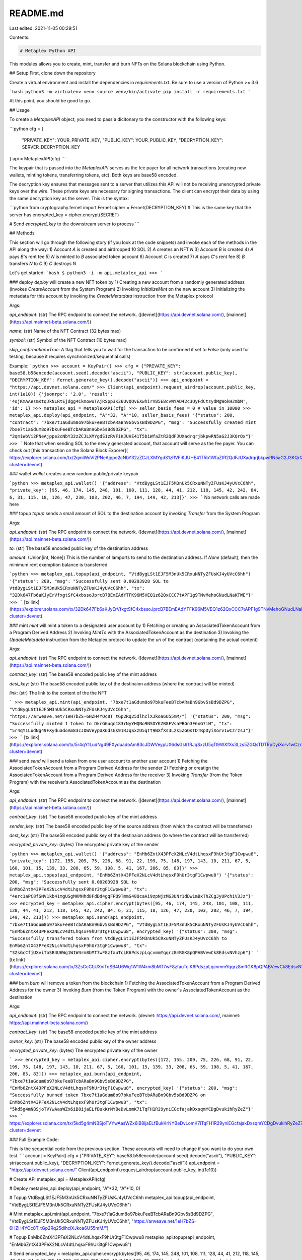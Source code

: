 README.md
=========

Last edited: 2021-11-05 00:29:51

Contents:

.. code-block:: md

    # Metaplex Python API

This modules allows you to create, mint, transfer and burn NFTs on the Solana blockchain using Python.

## Setup
First, clone down the repository

Create a virtual environment and install the dependencies in `requirements.txt`. Be sure to use a version of Python >= 3.6

```bash
python3 -m virtualenv venv
source venv/bin/activate
pip install -r requirements.txt
```

At this point, you should be good to go.

## Usage

To create a `MetaplexAPI` object, you need to pass a dicitonary to the constructor with the following keys:

```python
cfg = {
    "PRIVATE_KEY": YOUR_PRIVATE_KEY,
    "PUBLIC_KEY": YOUR_PUBLIC_KEY,
    "DECRYPTION_KEY": SERVER_DECRYPTION_KEY
}
api = MetaplexAPI(cfg)
```

The keypair that is passed into the `MetaplexAPI` serves as the fee payer for all network transactions (creating new wallets, minting tokens, transferring tokens, etc). Both keys are base58 encoded.

The decryption key ensures that messages sent to a server that utilizes this API will not be receiving unencrypted private keys over the wire. These private keys are necessary for signing transactions. The client can encrypt their data by using the same decryption key as the server. This is the syntax:

```python
from cryptography.fernet import Fernet
cipher = Fernet(DECRYPTION_KEY) # This is the same key that the server has
encrypted_key = cipher.encrypt(SECRET)

# Send `encrypted_key` to the downstream server to process
```

## Methods

This section will go through the following story (if you look at the code snippets) and invoke each of the methods in the API along the way:
1) Account `A` is created and airdropped 10 SOL
2) `A` creates an NFT `N`
3) Account `B` is created
4) `A` pays `B`'s rent fee
5) `N` is minted to `B` associated token account
6) Account `C` is created
7) `A` pays `C`'s rent fee
8) `B` transfers `N` to `C`
9) `C` destroys `N` 

Let's get started:
```bash
$ python3 -i -m api.metaplex_api
>>> 
```

### deploy
`deploy` will create a new NFT token by
1) Creating a new account from a randomly generated address (invokes `CreateAccount` from the System Program)
2) Invoking `InitializeMint` on the new account
3) Initializing the metadata for this account by invoking the `CreateMetatdata` instruction from the Metaplex protocol

Args:

`api_endpoint`: (str) The RPC endpoint to connect the network. ([devnet](https://api.devnet.solana.com/), [mainnet](https://api.mainnet-beta.solana.com/))

`name`: (str) Name of the NFT Contract (32 bytes max)

`symbol`: (str) Symbol of the NFT Contract (10 bytes max)

`skip_confirmation=True`: A flag that tells you to wait for the transaction to be confirmed if set to `False` (only used for testing, because it requires synchronized/sequential calls)

Example:
```python
>>> account = KeyPair()
>>> cfg = {"PRIVATE_KEY": base58.b58encode(account.seed).decode("ascii"), "PUBLIC_KEY": str(account.public_key), "DECRYPTION_KEY": Fernet.generate_key().decode("ascii")}
>>> api_endpoint = "https://api.devnet.solana.com/"
>>> Client(api_endpoint).request_airdrop(account.public_key, int(1e10))
{'jsonrpc': '2.0', 'result': '4ojKmAAesmKtqJkNLRtEjdgg4CkmowuTAjRSpp3K36UvQQvEXwhirV85E8cvWYAD42c3UyFdCtzydMgWokH2mbM', 'id': 1}
>>> metaplex_api = MetaplexAPI(cfg)
>>> seller_basis_fees = 0 # value in 10000 
>>> metaplex_api.deploy(api_endpoint, "A"*32, "A"*10, seller_basis_fees)
'{"status": 200, "contract": "7bxe7t1aGdum8o97bkuFeeBTcbARaBn9Gbv5sBd9DZPG", "msg": "Successfully created mint 7bxe7t1aGdum8o97bkuFeeBTcbARaBn9Gbv5sBd9DZPG", "tx": "2qmiWoVi2PNeAjppe2cNbY32zZCJLXMYgdS1zRVFiKJUHE41T5b1WfaZtR2QdFJUXadrqrjbkpwRN5aG2J3KQrQx"}'
>>> 
```
Note that when sending SOL to the newly generated account, that account will serve as the fee payer. You can check out [this transaction on the Solana Block Exporer]( https://explorer.solana.com/tx/2qmiWoVi2PNeAjppe2cNbY32zZCJLXMYgdS1zRVFiKJUHE41T5b1WfaZtR2QdFJUXadrqrjbkpwRN5aG2J3KQrQx?cluster=devnet).

### wallet
`wallet` creates a new random public/private keypair

```python
>>> metaplex_api.wallet()
'{"address": "VtdBygLSt1EJF5M3nUk5CRxuNNTyZFUsKJ4yUVcC6hh", "private_key": [95, 46, 174, 145, 248, 101, 108, 111, 128, 44, 41, 212, 118, 145, 42, 242, 84, 6, 31, 115, 18, 126, 47, 230, 103, 202, 46, 7, 194, 149, 42, 213]}'
>>>
```
No network calls are made here

### topup
`topup` sends a small amount of SOL to the destination account by invoking `Transfer` from the System Program

Args:

`api_endpoint`: (str) The RPC endpoint to connect the network. ([devnet](https://api.devnet.solana.com/), [mainnet](https://api.mainnet-beta.solana.com/))

`to`: (str) The base58 encoded public key of the destination address

`amount`: (Union[int, None]) This is the number of lamports to send to the destination address. If `None` (default), then the minimum rent exemption balance is transferred.

```python
>>> metaplex_api.topup(api_endpoint, "VtdBygLSt1EJF5M3nUk5CRxuNNTyZFUsKJ4yUVcC6hh")
'{"status": 200, "msg": "Successfully sent 0.00203928 SOL to VtdBygLSt1EJF5M3nUk5CRxuNNTyZFUsKJ4yUVcC6hh", "tx": "32Dk647Fb6aKJyErVfxgtSfC4xbssoJprcB7BEmEAdYTFK96M5VEQ1z62QxCCC7tAPF1g9TNvMehoGNudLNaKTWE"}'
>>> 
```
[tx link](https://explorer.solana.com/tx/32Dk647Fb6aKJyErVfxgtSfC4xbssoJprcB7BEmEAdYTFK96M5VEQ1z62QxCCC7tAPF1g9TNvMehoGNudLNaKTWE?cluster=devnet)

### mint
`mint` will mint a token to a designated user account by
1) Fetching or creating an AssociatedTokenAccount from a Program Derived Address
2) Invoking `MintTo` with the AssociatedTokenAccount as the destination
3) Invoking the `UpdateMetadata` instruction from the Metaplex protocol to update the `uri` of the contract (containing the actual content)

Args:

`api_endpoint`: (str) The RPC endpoint to connect the network. ([devnet](https://api.devnet.solana.com/), [mainnet](https://api.mainnet-beta.solana.com/))

`contract_key`: (str) The base58 encoded public key of the mint address

`dest_key`: (str) The base58 encoded public key of the destinaion address (where the contract will be minted)

`link`: (str) The link to the content of the the NFT

```
>>> metaplex_api.mint(api_endpoint, "7bxe7t1aGdum8o97bkuFeeBTcbARaBn9Gbv5sBd9DZPG", "VtdBygLSt1EJF5M3nUk5CRxuNNTyZFUsKJ4yUVcC6hh", "https://arweave.net/1eH7bZS-6HZH4YOc8T_tGp2Rq25dlhclXJkoa6U55mM/")
'{"status": 200, "msg": "Successfully minted 1 token to DkrGGuqn183rNyYHQNo9NSDYKZB8FVsaPBGn3F6nG7iH", "tx": "5r4qY1LudNg49FXyduadoAm83cJDWVeypUX6dsGs91RJqSxzU5qTt9WXfXs3Lzs5ZGQsTDTRpDyiXorv1wCzrzsJ"}'
>>> 
```
[tx link](https://explorer.solana.com/tx/5r4qY1LudNg49FXyduadoAm83cJDWVeypUX6dsGs91RJqSxzU5qTt9WXfXs3Lzs5ZGQsTDTRpDyiXorv1wCzrzsJ?cluster=devnet)

### send
`send` will send a token from one user account to another user account
1) Fetching the AssociatedTokenAccount from a Program Derived Address for the sender
2) Fetching or creatign the AssociatedTokenAccount from a Program Derived Address for the receiver
3) Invoking `Transfer` (from the Token Program) with the receiver's AssociatedTokenAccount as the destination

Args:

`api_endpoint`: (str) The RPC endpoint to connect the network. ([devnet](https://api.devnet.solana.com/), [mainnet](https://api.mainnet-beta.solana.com/))

`contract_key`: (str) The base58 encoded public key of the mint address\

`sender_key`: (str) The base58 encoded public key of the source address (from which the contract will be transferred)

`dest_key`: (str) The base58 encoded public key of the destinaion address (to where the contract will be transferred)

`encrypted_private_key`: (bytes) The encrypted private key of the sender

```python
>>> metaplex_api.wallet()
'{"address": "EnMb6ZntX43PFeX2NLcV4dtLhqsxF9hUr3tgF1Cwpwu8", "private_key": [172, 155, 209, 75, 226, 68, 91, 22, 199, 75, 148, 197, 143, 10, 211, 67, 5, 160, 101, 15, 139, 33, 208, 65, 59, 198, 5, 41, 167, 206, 85, 83]}'
>>> metaplex_api.topup(api_endpoint, "EnMb6ZntX43PFeX2NLcV4dtLhqsxF9hUr3tgF1Cwpwu8")
'{"status": 200, "msg": "Successfully sent 0.00203928 SOL to EnMb6ZntX43PFeX2NLcV4dtLhqsxF9hUr3tgF1Cwpwu8", "tx": "4erc1aPC8fSNV1kb41mgUSgMKMHhd8FdDd4gqFPQ9TmmS48QcaAi9zpNjzMG3UNr1dDw1mBxThZCgJyUPchiV3Jz"}'
>>> encrypted_key = metaplex_api.cipher.encrypt(bytes([95, 46, 174, 145, 248, 101, 108, 111, 128, 44, 41, 212, 118, 145, 42, 242, 84, 6, 31, 115, 18, 126, 47, 230, 103, 202, 46, 7, 194, 149, 42, 213]))
>>> metaplex_api.send(api_endpoint, "7bxe7t1aGdum8o97bkuFeeBTcbARaBn9Gbv5sBd9DZPG", "VtdBygLSt1EJF5M3nUk5CRxuNNTyZFUsKJ4yUVcC6hh", "EnMb6ZntX43PFeX2NLcV4dtLhqsxF9hUr3tgF1Cwpwu8", encrypted_key)
'{"status": 200, "msg": "Successfully transfered token from VtdBygLSt1EJF5M3nUk5CRxuNNTyZFUsKJ4yUVcC6hh to EnMb6ZntX43PFeX2NLcV4dtLhqsxF9hUr3tgF1Cwpwu8", "tx": "3ZsGcCfjUXviToSB4U6Wg1W1W4rm8bMT7wF8zfauTciK6PdszpLqcvmmYqqrz8mRGK8pQPABVewCk8EdsvNVhzp6"}'
```
[tx link](https://explorer.solana.com/tx/3ZsGcCfjUXviToSB4U6Wg1W1W4rm8bMT7wF8zfauTciK6PdszpLqcvmmYqqrz8mRGK8pQPABVewCk8EdsvNVhzp6?cluster=devnet)


### burn
`burn` will remove a token from the blockchain
1) Fetching the AssociatedTokenAccount from a Program Derived Address for the owner
3) Invoking `Burn` (from the Token Program) with the owner's AssociatedTokenAccount as the destination

Args:

`api_endpoint`: (str) The RPC endpoint to connect the network. (devnet: https://api.devnet.solana.com/, mainnet: https://api.mainnet-beta.solana.com/)

`contract_key`: (str) The base58 encoded public key of the mint address

`owner_key`: (str) The base58 encoded public key of the owner address

`encrypted_private_key`: (bytes) The encrypted private key of the owner

```
>>> encrypted_key = metaplex_api.cipher.encrypt(bytes([172, 155, 209, 75, 226, 68, 91, 22, 199, 75, 148, 197, 143, 10, 211, 67, 5, 160, 101, 15, 139, 33, 208, 65, 59, 198, 5, 41, 167, 206, 85, 83]))
>>> metaplex_api.burn(api_endpoint, "7bxe7t1aGdum8o97bkuFeeBTcbARaBn9Gbv5sBd9DZPG", "EnMb6ZntX43PFeX2NLcV4dtLhqsxF9hUr3tgF1Cwpwu8", encrypted_key)
'{"status": 200, "msg": "Successfully burned token 7bxe7t1aGdum8o97bkuFeeBTcbARaBn9Gbv5sBd9DZPG on EnMb6ZntX43PFeX2NLcV4dtLhqsxF9hUr3tgF1Cwpwu8", "tx": "5kd5g4mNBSjoTVYwAasWZx6iB8ijaELfBukKrNYBeDvLomK7iTqFH1R29yniEGcfajakDxsqmYCDgDvukihRyZeZ"}'
>>> 
```
https://explorer.solana.com/tx/5kd5g4mNBSjoTVYwAasWZx6iB8ijaELfBukKrNYBeDvLomK7iTqFH1R29yniEGcfajakDxsqmYCDgDvukihRyZeZ?cluster=devnet

### Full Example Code:

This is the sequential code from the previous section. These accounts will need to change if you want to do your own test.
```
account = KeyPair()
cfg = {"PRIVATE_KEY": base58.b58encode(account.seed).decode("ascii"), "PUBLIC_KEY": str(account.public_key), "DECRYPTION_KEY": Fernet.generate_key().decode("ascii")}
api_endpoint = "https://api.devnet.solana.com/"
Client(api_endpoint).request_airdrop(account.public_key, int(1e10))

# Create API
metaplex_api = MetaplexAPI(cfg)

# Deploy
metaplex_api.deploy(api_endpoint, "A"*32, "A"*10, 0)

# Topup VtdBygLSt1EJF5M3nUk5CRxuNNTyZFUsKJ4yUVcC6hh
metaplex_api.topup(api_endpoint, "VtdBygLSt1EJF5M3nUk5CRxuNNTyZFUsKJ4yUVcC6hh")

# Mint
metaplex_api.mint(api_endpoint, "7bxe7t1aGdum8o97bkuFeeBTcbARaBn9Gbv5sBd9DZPG", "VtdBygLSt1EJF5M3nUk5CRxuNNTyZFUsKJ4yUVcC6hh", "https://arweave.net/1eH7bZS-6HZH4YOc8T_tGp2Rq25dlhclXJkoa6U55mM/")

# Topup EnMb6ZntX43PFeX2NLcV4dtLhqsxF9hUr3tgF1Cwpwu8
metaplex_api.topup(api_endpoint, "EnMb6ZntX43PFeX2NLcV4dtLhqsxF9hUr3tgF1Cwpwu8")

# Send
encrypted_key = metaplex_api.cipher.encrypt(bytes([95, 46, 174, 145, 248, 101, 108, 111, 128, 44, 41, 212, 118, 145, 42, 242, 84, 6, 31, 115, 18, 126, 47, 230, 103, 202, 46, 7, 194, 149, 42, 213]))
metaplex_api.send(api_endpoint, "7bxe7t1aGdum8o97bkuFeeBTcbARaBn9Gbv5sBd9DZPG", "VtdBygLSt1EJF5M3nUk5CRxuNNTyZFUsKJ4yUVcC6hh", "EnMb6ZntX43PFeX2NLcV4dtLhqsxF9hUr3tgF1Cwpwu8", encrypted_key)

# Burn
encrypted_key = metaplex_api.cipher.encrypt(bytes([172, 155, 209, 75, 226, 68, 91, 22, 199, 75, 148, 197, 143, 10, 211, 67, 5, 160, 101, 15, 139, 33, 208, 65, 59, 198, 5, 41, 167, 206, 85, 83]))
metaplex_api.burn(api_endpoint, "7bxe7t1aGdum8o97bkuFeeBTcbARaBn9Gbv5sBd9DZPG", "EnMb6ZntX43PFeX2NLcV4dtLhqsxF9hUr3tgF1Cwpwu8", encrypted_key)
 
```


